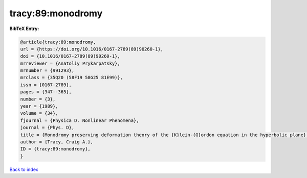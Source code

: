 tracy:89:monodromy
==================

.. :cite:t:`tracy:89:monodromy`

.. bibliography:: ../../All.bib

**BibTeX Entry:**

.. code-block:: bibtex

   @article{tracy:89:monodromy,
   url = {https://doi.org/10.1016/0167-2789(89)90260-1},
   doi = {10.1016/0167-2789(89)90260-1},
   mrreviewer = {Anatoliy Prykarpatsky},
   mrnumber = {991293},
   mrclass = {35Q20 (58F19 58G25 81E99)},
   issn = {0167-2789},
   pages = {347--365},
   number = {3},
   year = {1989},
   volume = {34},
   fjournal = {Physica D. Nonlinear Phenomena},
   journal = {Phys. D},
   title = {Monodromy preserving deformation theory of the {K}lein-{G}ordon equation in the hyperbolic plane},
   author = {Tracy, Craig A.},
   ID = {tracy:89:monodromy},
   }

`Back to index <../index>`_
